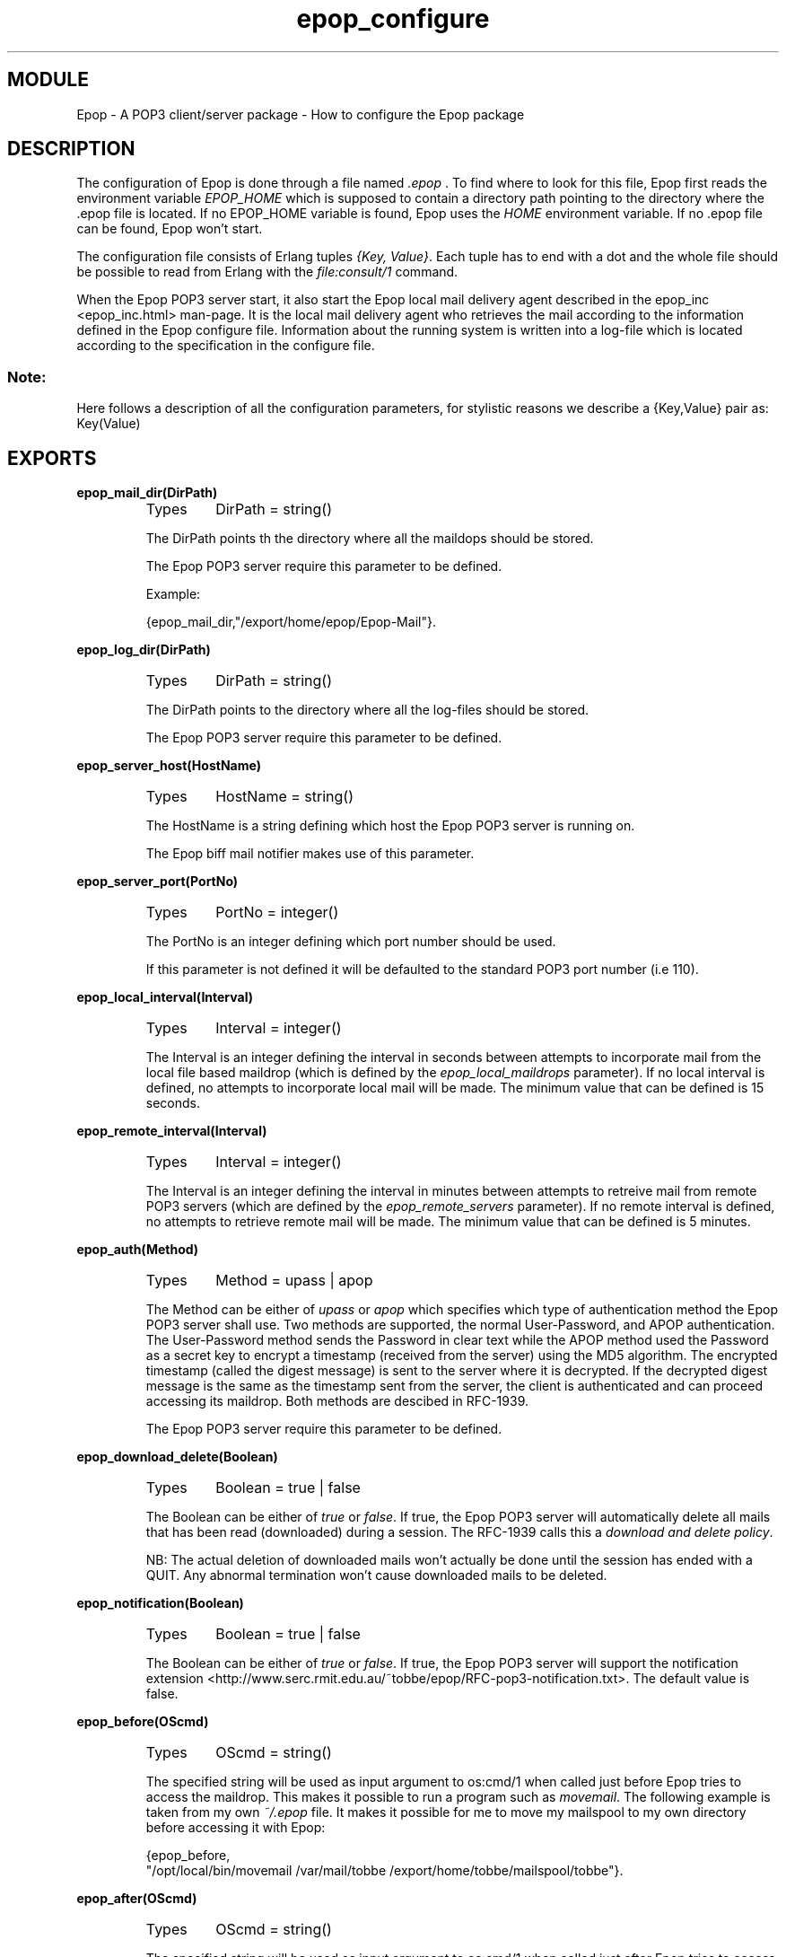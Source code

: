 .TH epop_configure 3 1998-03-12 "Ericsson Telecom AB" "ERLANG MODULE DEFINITION"
.SH MODULE
Epop - A POP3 client/server package \- How to configure the Epop package
.SH DESCRIPTION
.LP
The configuration of Epop is done through a file named \fI\&.epop\fR . To find where to look for this file, Epop first reads the environment variable \fIEPOP_HOME\fR which is supposed to contain a directory path pointing to the directory where the .epop file is located. If no EPOP_HOME variable is found, Epop uses the \fIHOME\fR environment variable. If no .epop file can be found, Epop won't start. 
.LP
The configuration file consists of Erlang tuples \fI{Key, Value}\fR\&. Each tuple has to end with a dot and the whole file should be possible to read from Erlang with the \fIfile:consult/1\fR command. 
.LP
When the Epop POP3 server start, it also start the Epop local mail delivery agent described in the epop_inc <epop_inc.html> man-page. It is the local mail delivery agent who retrieves the mail according to the information defined in the Epop configure file. Information about the running system is written into a log-file which is located according to the specification in the configure file. 
.SS Note:
.LP
Here follows a description of all the configuration parameters, for stylistic reasons we describe a {Key,Value} pair as: Key(Value) 


.SH EXPORTS
.LP
.B
epop_mail_dir(DirPath)
.br
.RS
.TP
Types
DirPath = string()
.br
.RE
.RS
.LP
The DirPath points th the directory where all the maildops should be stored. 
.LP
The Epop POP3 server require this parameter to be defined.
.LP
Example: 

.nf
{epop\_mail\_dir,"/export/home/epop/Epop-Mail"}\&.
.fi
.RE
.LP
.B
epop_log_dir(DirPath)
.br
.RS
.TP
Types
DirPath = string()
.br
.RE
.RS
.LP
The DirPath points to the directory where all the log-files should be stored. 
.LP
The Epop POP3 server require this parameter to be defined.
.RE
.LP
.B
epop_server_host(HostName)
.br
.RS
.TP
Types
HostName = string()
.br
.RE
.RS
.LP
The HostName is a string defining which host the Epop POP3 server is running on. 
.LP
The Epop biff mail notifier makes use of this parameter.
.RE
.LP
.B
epop_server_port(PortNo)
.br
.RS
.TP
Types
PortNo = integer()
.br
.RE
.RS
.LP
The PortNo is an integer defining which port number should be used. 
.LP
If this parameter is not defined it will be defaulted to the standard POP3 port number (i.e 110). 
.RE
.LP
.B
epop_local_interval(Interval)
.br
.RS
.TP
Types
Interval = integer()
.br
.RE
.RS
.LP
The Interval is an integer defining the interval in seconds between attempts to incorporate mail from the local file based maildrop (which is defined by the \fIepop_local_maildrops\fR parameter). If no local interval is defined, no attempts to incorporate local mail will be made. The minimum value that can be defined is 15 seconds. 
.RE
.LP
.B
epop_remote_interval(Interval)
.br
.RS
.TP
Types
Interval = integer()
.br
.RE
.RS
.LP
The Interval is an integer defining the interval in minutes between attempts to retreive mail from remote POP3 servers (which are defined by the \fIepop_remote_servers\fR parameter). If no remote interval is defined, no attempts to retrieve remote mail will be made. The minimum value that can be defined is 5 minutes. 
.RE
.LP
.B
epop_auth(Method)
.br
.RS
.TP
Types
Method = upass | apop
.br
.RE
.RS
.LP
 The Method can be either of \fIupass\fR or \fIapop\fR which specifies which type of authentication method the Epop POP3 server shall use. Two methods are supported, the normal User-Password, and APOP authentication. The User-Password method sends the Password in clear text while the APOP method used the Password as a secret key to encrypt a timestamp (received from the server) using the MD5 algorithm. The encrypted timestamp (called the digest message) is sent to the server where it is decrypted. If the decrypted digest message is the same as the timestamp sent from the server, the client is authenticated and can proceed accessing its maildrop. Both methods are descibed in RFC-1939. 
.LP
The Epop POP3 server require this parameter to be defined.
.RE
.LP
.B
epop_download_delete(Boolean)
.br
.RS
.TP
Types
Boolean = true | false
.br
.RE
.RS
.LP
The Boolean can be either of \fItrue\fR or \fIfalse\fR\&. If true, the Epop POP3 server will automatically delete all mails that has been read (downloaded) during a session. The RFC-1939 calls this a \fIdownload and delete policy\fR\&. 
.LP
NB: The actual deletion of downloaded mails won't actually be done until the session has ended with a QUIT. Any abnormal termination won't cause downloaded mails to be deleted. 
.RE
.LP
.B
epop_notification(Boolean)
.br
.RS
.TP
Types
Boolean = true | false
.br
.RE
.RS
.LP
The Boolean can be either of \fItrue\fR or \fIfalse\fR\&. If true, the Epop POP3 server will support the notification extension <http://www.serc.rmit.edu.au/~tobbe/epop/RFC-pop3-notification.txt>\&. The default value is false. 
.RE
.LP
.B
epop_before(OScmd)
.br
.RS
.TP
Types
OScmd = string()
.br
.RE
.RS
.LP
The specified string will be used as input argument to os:cmd/1 when called just before Epop tries to access the maildrop. This makes it possible to run a program such as \fImovemail\fR\&. The following example is taken from my own \fI~/.epop\fR file. It makes it possible for me to move my mailspool to my own directory before accessing it with Epop: 
.LP


.nf
{epop\_before,
 "/opt/local/bin/movemail /var/mail/tobbe /export/home/tobbe/mailspool/tobbe"}\&.
.fi
.RE
.LP
.B
epop_after(OScmd)
.br
.RS
.TP
Types
OScmd = string()
.br
.RE
.RS
.LP
The specified string will be used as input argument to os:cmd/1 when called just after Epop tries to access the maildrop. For example, this makes it possible to remove a local mailspool file, which has earlier been created by \fImovemail\fR\&. The following example is taken from my own \fI~/.epop\fR file. It makes it possible for me to clean up after running movemail: 
.LP


.nf
{epop\_after,
 "/usr/bin/rm -f /export/home/tobbe/mailspool/tobbe"}\&.
.fi
.RE
.LP
.B
epop_users(Users)
.br
.RS
.TP
Types
Users = list(UserDef)
.br
UserDef = tuple(UserName, Passwd, Options)
.br
UserName = string()
.br
Passwd = string()
.br
Options = []
.br
.RE
.RS
.LP
Define a list of users. Currently no options exists. 
.LP
Example of a user definition: 

.nf
{"tobbe","jdk938HD3",[]}\&.
.fi
.RE
.LP
.B
epop_local_maildrops(MailDrops)
.br
.RS
.TP
Types
MailDrops = list(UserMailDrop)
.br
UserMailDrop = tuple(UserName, MailDropPath)
.br
UserName = string()
.br
MailDropPath = string()
.br
.RE
.RS
.LP
Define a the local (file based) maildrops for those users who got one. 
.LP
Example of a UserMailDrop definition:

.nf
{"tobbe","/var/mail/tobbe"}\&.
.fi
.RE
.LP
.B
epop_remote_users(RemoteUsers)
.br
.RS
.TP
Types
RemoteUsers = list(RemoteUser)
.br
RemoteUser = tuple(UserHere, POPuser, POPhost, POPpasswd, POPport, Options)
.br
UserHere = string()
.br
POPuser = string()
.br
POPhost = string()
.br
POPpasswd = string()
.br
POPport = integer()
.br
Options = list(Option)
.br
Option = list( MoveCopy | Auth | SMTP | Snoop )
.br
MoveCopy = move | copy
.br
Auth = upass | apop
.br
SMTP = tuple(smtp, SMTPuser, SMTPhost)
.br
SMTPuser = string()
.br
SMTPhost = string()
.br
Snoop = tuple(snoop, Boolean)
.br
Boolean = true | false
.br
.RE
.RS
.LP
Define a list users which have a POP3 account elsewere. The UserHere is the user name as defined in the \fIepop_users\fR parameter. The POPuser, POPhost, POPpasswd and POPport all relates to the remote POP3 account from where Epop should retrieve mails. The MoveCopy specifies weather retrieved mails should be deleted (move) or be left (copy) at the remote account. Default is \fImove\fR\&. The Auth defines which authentication method Epop should use. Default is to use the User-Password scheme (\fIupass\fR). The SMTP tells Epop if a copy of the retrieved mail should be sent to the specified SMTPhost server and the SMTPuser. Finally Snoop can be used for debugging purposes, printing the POP3 client-server dialogue to the terminal. Here follows an example: 
.LP


.nf
{epop\_remote\_users,
 [{"tobbe","pop12382","one\&.freemail\&.provider","dj382jd33",110,
     [move, {smtp,"tobbe","campari\&.serc\&.edu\&.au"}]},

  {"lotta","u122433","another\&.freemail\&.provider","Ff43fF44G",110,
     [move, apop]}
 ]}\&.
.fi
.RE
.SH More information
.LP
Latest information about Epop can be found at the Epop homepage <http://www.serc.rmit.edu.au/~tobbe/epop>\&.
.SH AUTHOR
.nf
T.Tornkvist - tobbe@serc.rmit.edu.au
.fi
